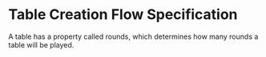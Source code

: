* Table Creation Flow Specification

A table has a property called rounds, which determines how many rounds a table will be played.

